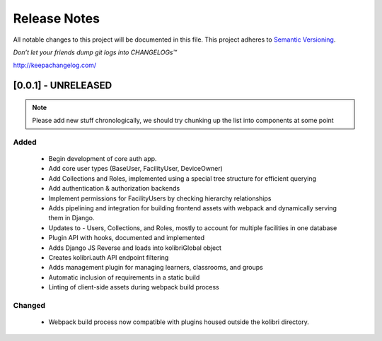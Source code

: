 .. :changelog:

Release Notes
=============

All notable changes to this project will be documented in this file.
This project adheres to `Semantic Versioning <http://semver.org/>`_.

*Don’t let your friends dump git logs into CHANGELOGs™*

`http://keepachangelog.com/ <http://keepachangelog.com/>`_

[0.0.1] - UNRELEASED
--------------------

.. note ::
    Please add new stuff chronologically, we should try chunking up the
    list into components at some point

Added
^^^^^

 - Begin development of core auth app.
 - Add core user types (BaseUser, FacilityUser, DeviceOwner)
 - Add Collections and Roles, implemented using a special tree structure for efficient querying
 - Add authentication & authorization backends
 - Implement permissions for FacilityUsers by checking hierarchy relationships
 - Adds pipelining and integration for building frontend assets with webpack and dynamically serving them in Django.
 - Updates to  - Users, Collections, and Roles, mostly to account for multiple facilities in one database
 - Plugin API with hooks, documented and implemented
 - Adds Django JS Reverse and loads into kolibriGlobal object
 - Creates kolibri.auth API endpoint filtering
 - Adds management plugin for managing learners, classrooms, and groups
 - Automatic inclusion of requirements in a static build
 - Linting of client-side assets during webpack build process

Changed
^^^^^^^

 - Webpack build process now compatible with plugins housed outside the kolibri directory.
